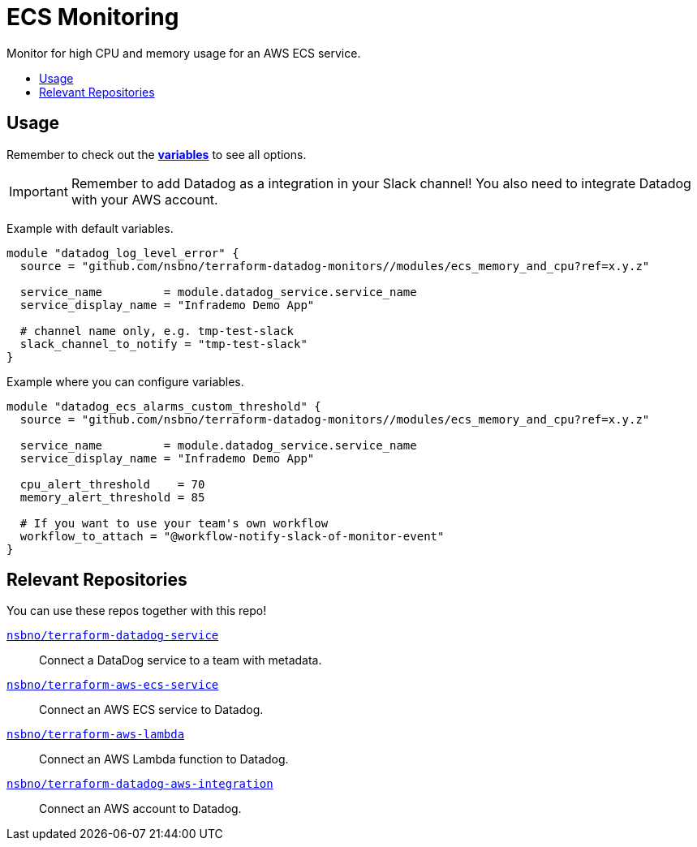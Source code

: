 = ECS Monitoring
:!toc-title:
:!toc-placement:
:toc:

Monitor for high CPU and memory usage for an AWS ECS service.

toc::[]

== Usage

Remember to check out the link:variables.tf[*variables*] to see all options.

IMPORTANT: Remember to add Datadog as a integration in your Slack channel! You also need to integrate Datadog with your AWS account.

Example with default variables.
[source, hcl]
----
module "datadog_log_level_error" {
  source = "github.com/nsbno/terraform-datadog-monitors//modules/ecs_memory_and_cpu?ref=x.y.z"

  service_name         = module.datadog_service.service_name
  service_display_name = "Infrademo Demo App"

  # channel name only, e.g. tmp-test-slack
  slack_channel_to_notify = "tmp-test-slack"
}
----

Example where you can configure variables.
[source, hcl]
----
module "datadog_ecs_alarms_custom_threshold" {
  source = "github.com/nsbno/terraform-datadog-monitors//modules/ecs_memory_and_cpu?ref=x.y.z"

  service_name         = module.datadog_service.service_name
  service_display_name = "Infrademo Demo App"

  cpu_alert_threshold    = 70
  memory_alert_threshold = 85

  # If you want to use your team's own workflow
  workflow_to_attach = "@workflow-notify-slack-of-monitor-event"
}
----

== Relevant Repositories

You can use these repos together with this repo!

link:https://github.com/nsbno/terraform-datadog-service[`nsbno/terraform-datadog-service`]::
Connect a DataDog service to a team with metadata.

link:https://github.com/nsbno/terraform-aws-ecs-service[`nsbno/terraform-aws-ecs-service`]::
Connect an AWS ECS service to Datadog.

link:https://github.com/nsbno/terraform-aws-lambda[`nsbno/terraform-aws-lambda`]::
Connect an AWS Lambda function to Datadog.

link:github.com/nsbno/terraform-datadog-aws-integration[`nsbno/terraform-datadog-aws-integration`]::
Connect an AWS account to Datadog.